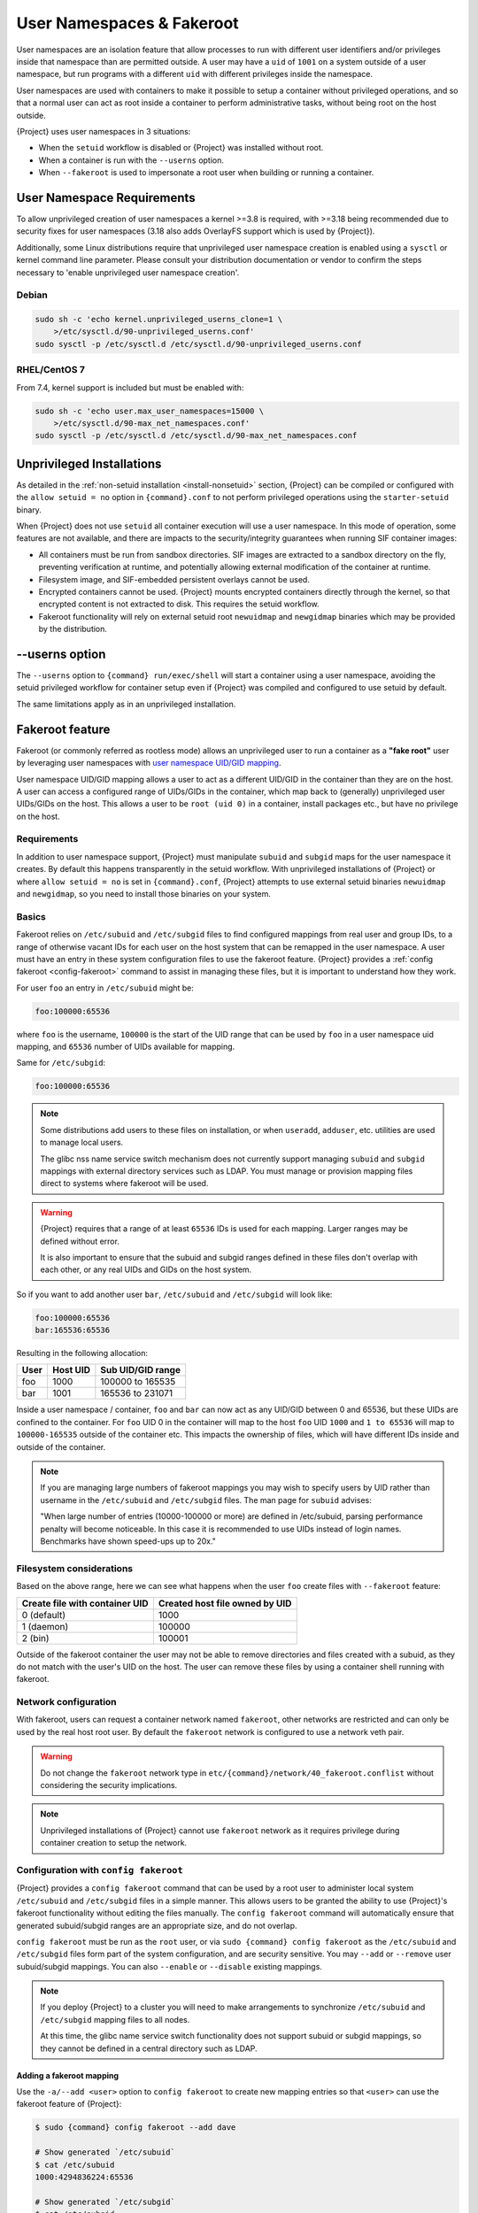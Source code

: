 .. _userns:

############################
 User Namespaces & Fakeroot
############################

User namespaces are an isolation feature that allow processes to run
with different user identifiers and/or privileges inside that namespace
than are permitted outside. A user may have a ``uid`` of ``1001`` on a
system outside of a user namespace, but run programs with a different
``uid`` with different privileges inside the namespace.

User namespaces are used with containers to make it possible to setup a
container without privileged operations, and so that a normal user can
act as root inside a container to perform administrative tasks, without
being root on the host outside.

{Project} uses user namespaces in 3 situations:

-  When the ``setuid`` workflow is disabled or {Project} was
   installed without root.
-  When a container is run with the ``--userns`` option.
-  When ``--fakeroot`` is used to impersonate a root user when building
   or running a container.

.. _userns-requirements:

*****************************
 User Namespace Requirements
*****************************

To allow unprivileged creation of user namespaces a kernel >=3.8 is
required, with >=3.18 being recommended due to security fixes for user
namespaces (3.18 also adds OverlayFS support which is used by
{Project}).

Additionally, some Linux distributions require that unprivileged user
namespace creation is enabled using a ``sysctl`` or kernel command line
parameter. Please consult your distribution documentation or vendor to
confirm the steps necessary to 'enable unprivileged user namespace
creation'.

Debian
======

.. code::

   sudo sh -c 'echo kernel.unprivileged_userns_clone=1 \
       >/etc/sysctl.d/90-unprivileged_userns.conf'
   sudo sysctl -p /etc/sysctl.d /etc/sysctl.d/90-unprivileged_userns.conf

RHEL/CentOS 7
=============

From 7.4, kernel support is included but must be enabled with:

.. code::

   sudo sh -c 'echo user.max_user_namespaces=15000 \
       >/etc/sysctl.d/90-max_net_namespaces.conf'
   sudo sysctl -p /etc/sysctl.d /etc/sysctl.d/90-max_net_namespaces.conf

.. _userns-limitations:

****************************
 Unprivileged Installations
****************************

As detailed in the :ref:`non-setuid installation <install-nonsetuid>`
section, {Project} can be compiled or configured with the ``allow
setuid = no`` option in ``{command}.conf`` to not perform privileged
operations using the ``starter-setuid`` binary.

When {Project} does not use ``setuid`` all container execution will
use a user namespace. In this mode of operation, some features are not
available, and there are impacts to the security/integrity guarantees
when running SIF container images:

-  All containers must be run from sandbox directories. SIF images are
   extracted to a sandbox directory on the fly, preventing verification
   at runtime, and potentially allowing external modification of the
   container at runtime.

-  Filesystem image, and SIF-embedded persistent overlays cannot be
   used.

-  Encrypted containers cannot be used. {Project} mounts encrypted
   containers directly through the kernel, so that encrypted content is
   not extracted to disk. This requires the setuid workflow.

-  Fakeroot functionality will rely on external setuid root
   ``newuidmap`` and ``newgidmap`` binaries which may be provided by the
   distribution.

*****************
 --userns option
*****************

The ``--userns`` option to ``{command} run/exec/shell`` will start a
container using a user namespace, avoiding the setuid privileged
workflow for container setup even if {Project} was compiled and
configured to use setuid by default.

The same limitations apply as in an unprivileged installation.

.. _fakeroot:

******************
 Fakeroot feature
******************

Fakeroot (or commonly referred as rootless mode) allows an unprivileged
user to run a container as a **"fake root"** user by leveraging user
namespaces with `user namespace UID/GID mapping
<http://man7.org/linux/man-pages/man7/user_namespaces.7.html>`_.

User namespace UID/GID mapping allows a user to act as a different
UID/GID in the container than they are on the host. A user can access a
configured range of UIDs/GIDs in the container, which map back to
(generally) unprivileged user UIDs/GIDs on the host. This allows a user
to be ``root (uid 0)`` in a container, install packages etc., but have
no privilege on the host.

Requirements
============

In addition to user namespace support, {Project} must manipulate
``subuid`` and ``subgid`` maps for the user namespace it creates. By
default this happens transparently in the setuid workflow. With
unprivileged installations of {Project} or where ``allow setuid =
no`` is set in ``{command}.conf``, {Project} attempts to use
external setuid binaries ``newuidmap`` and ``newgidmap``, so you need to
install those binaries on your system.

Basics
======

Fakeroot relies on ``/etc/subuid`` and ``/etc/subgid`` files to find
configured mappings from real user and group IDs, to a range of
otherwise vacant IDs for each user on the host system that can be
remapped in the user namespace. A user must have an entry in these system
configuration files to use the fakeroot feature. {Project} provides
a :ref:`config fakeroot <config-fakeroot>` command to assist in managing
these files, but it is important to understand how they work.

For user ``foo`` an entry in ``/etc/subuid`` might be:

.. code::

   foo:100000:65536

where ``foo`` is the username, ``100000`` is the start of the UID range
that can be used by ``foo`` in a user namespace uid mapping, and
``65536`` number of UIDs available for mapping.

Same for ``/etc/subgid``:

.. code::

   foo:100000:65536

.. note::

   Some distributions add users to these files on installation, or when
   ``useradd``, ``adduser``, etc. utilities are used to manage local
   users.

   The glibc nss name service switch mechanism does not currently
   support managing ``subuid`` and ``subgid`` mappings with external
   directory services such as LDAP. You must manage or provision mapping
   files direct to systems where fakeroot will be used.

.. warning::

   {Project} requires that a range of at least ``65536`` IDs is used
   for each mapping. Larger ranges may be defined without error.

   It is also important to ensure that the subuid and subgid ranges
   defined in these files don't overlap with each other, or any real UIDs
   and GIDs on the host system.

So if you want to add another user ``bar``, ``/etc/subuid`` and
``/etc/subgid`` will look like:

.. code::

   foo:100000:65536
   bar:165536:65536

Resulting in the following allocation:

+------+----------+----------------------+
| User | Host UID | Sub UID/GID range    |
+======+==========+======================+
| foo  | 1000     | 100000 to 165535     |
+------+----------+----------------------+
| bar  | 1001     | 165536 to 231071     |
+------+----------+----------------------+

Inside a user namespace / container, ``foo`` and ``bar`` can now act as
any UID/GID between 0 and 65536, but these UIDs are confined to the
container. For ``foo`` UID 0 in the container will map to the host
``foo`` UID ``1000`` and ``1 to 65536`` will map to ``100000-165535``
outside of the container etc. This impacts the ownership of files, which
will have different IDs inside and outside of the container.

.. note::

   If you are managing large numbers of fakeroot mappings you may wish
   to specify users by UID rather than username in the ``/etc/subuid``
   and ``/etc/subgid`` files. The man page for ``subuid`` advises:

   "When large number of entries (10000-100000 or more) are defined in
   /etc/subuid, parsing performance penalty will become noticeable. In
   this case it is recommended to use UIDs instead of login names.
   Benchmarks have shown speed-ups up to 20x."

Filesystem considerations
=========================

Based on the above range, here we can see what happens when the user
``foo`` create files with ``--fakeroot`` feature:

+--------------------------------+----------------------------------+
| Create file with container UID | Created host file owned by UID   |
+================================+==================================+
| 0 (default)                    | 1000                             |
+--------------------------------+----------------------------------+
| 1 (daemon)                     | 100000                           |
+--------------------------------+----------------------------------+
| 2 (bin)                        | 100001                           |
+--------------------------------+----------------------------------+

Outside of the fakeroot container the user may not be able to remove
directories and files created with a subuid, as they do not match with
the user's UID on the host. The user can remove these files by using a
container shell running with fakeroot.

Network configuration
=====================

With fakeroot, users can request a container network named ``fakeroot``,
other networks are restricted and can only be used by the real host root
user. By default the ``fakeroot`` network is configured to use a network
veth pair.

.. warning::

   Do not change the ``fakeroot`` network type in
   ``etc/{command}/network/40_fakeroot.conflist`` without considering
   the security implications.

.. note::

   Unprivileged installations of {Project} cannot use ``fakeroot``
   network as it requires privilege during container creation to setup
   the network.

.. _config-fakeroot:

Configuration with ``config fakeroot``
======================================

{Project} provides a ``config fakeroot`` command that
can be used by a root user to administer local system ``/etc/subuid``
and ``/etc/subgid`` files in a simple manner. This allows users to be
granted the ability to use {Project}'s fakeroot functionality without
editing the files manually. The ``config fakeroot`` command will
automatically ensure that generated subuid/subgid ranges are an
appropriate size, and do not overlap.

``config fakeroot`` must be run as the ``root`` user, or via ``sudo
{command} config fakeroot`` as the ``/etc/subuid`` and ``/etc/subgid``
files form part of the system configuration, and are security sensitive.
You may ``--add`` or ``--remove`` user subuid/subgid mappings. You can
also ``--enable`` or ``--disable`` existing mappings.

.. note::

   If you deploy {Project} to a cluster you will need to make
   arrangements to synchronize ``/etc/subuid`` and ``/etc/subgid``
   mapping files to all nodes.

   At this time, the glibc name service switch functionality does not
   support subuid or subgid mappings, so they cannot be defined in a
   central directory such as LDAP.

Adding a fakeroot mapping
-------------------------

Use the ``-a/--add <user>`` option to ``config fakeroot`` to create new
mapping entries so that ``<user>`` can use the fakeroot feature of
{Project}:

.. code::

   $ sudo {command} config fakeroot --add dave

   # Show generated `/etc/subuid`
   $ cat /etc/subuid
   1000:4294836224:65536

   # Show generated `/etc/subgid`
   $ cat /etc/subgid
   1000:4294836224:65536

The first subuid range will be set to the top of the 32-bit UID
space. Subsequent subuid ranges for additional users will be created
working down from this value. This minimizes the change of overlap
with real UIDs on most systems.

.. note::

   The ``config fakeroot`` command generates mappings specified using
   the user's uid, rather than their username. This is the preferred
   format for faster lookups when configuring a large number of
   mappings, and the command can be used to manipulate these by
   username.

Deleting, disabling, enabling mappings
--------------------------------------

Use the ``-r/--remove <user>`` option to ``config fakeroot`` to
completely remove mapping entries. The ``<user>`` will no longer be able
to use the fakeroot feature of {Project}:

.. code::

   $ sudo {command} config fakeroot --remove dave

.. warning::

   If a fakeroot mapping is removed, the subuid/subgid range may be
   assigned to another user via ``--add``. Any remaining files from the
   prior user that were created with this mapping will be accessible to
   the new user via fakeroot.

The ``-d/--disable`` and ``-e/--enable`` options will comment and
uncomment entries in the mapping files, to temporarily disable and
subsequently re-enable fakeroot functionality for a user. This can be
useful to disable fakeroot for a user, but ensure the subuid/subgid
range assigned to them is reserved, and not re-assigned to a different
user.

.. code::

   # Disable dave
   $ sudo {command} config fakeroot --disable dave

   # Entry is commented
   $ cat /etc/subuid
   !1000:4294836224:65536

   # Enable dave
   $ sudo {command} config fakeroot --enable dave

   # Entry is active
   $ cat /etc/subuid
   1000:4294836224:65536
